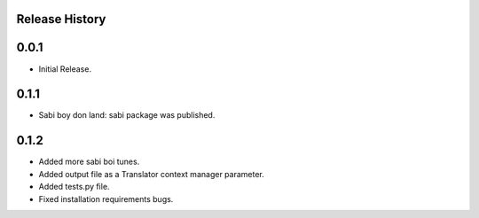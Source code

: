 Release History
===============

0.0.1
=====

* Initial Release.

0.1.1
=====

* Sabi boy don land: sabi package was published.

0.1.2
=====

* Added more sabi boi tunes.
* Added output file as a Translator context manager parameter.
* Added tests.py file.
* Fixed installation requirements bugs.
